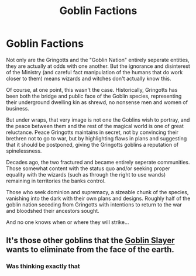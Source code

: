 #+TITLE: Goblin Factions

* Goblin Factions
:PROPERTIES:
:Author: RowanWinterlace
:Score: 15
:DateUnix: 1610369013.0
:DateShort: 2021-Jan-11
:FlairText: Prompt
:END:
Not only are the Gringotts and the "Goblin Nation" entirely seperate entities, they are actually at odds with one another. But the ignorance and disinterest of the Ministry (and careful fact manipulation of the humans that do work closer to them) means wizards and witches don't actually know this.

Of course, at one point, this wasn't the case. Historically, Gringotts has been both the bridge and public face of the Goblin species, representing their underground dwelling kin as shrewd, no nonsense men and women of business.

But under wraps, that very image is not one the Goblins wish to portray, and the peace between them and the rest of the magical world is one of great reluctance. Peace Gringotts maintains in secret, not by convincing their brethren not to go to war, but by highlighting flaws in plans and suggesting that it should be postponed, giving the Gringotts goblins a reputation of spinelessness.

Decades ago, the two fractured and became entirely seperate communities. Those somewhat content with the status quo and/or seeking proper equality with the wizards (such as through the right to use wands) remaining in territories the banks control.

Those who seek dominion and supremacy, a sizeable chunk of the species, vanishing into the dark with their own plans and designs. Roughly half of the goblin nation seceding from Gringotts with intentions to return to the war and bloodshed their ancestors sought.

And no one knows when or where they will strike...


** It's those other goblins that the [[https://youtu.be/8SXLtltYE8w][Goblin Slayer]] wants to eliminate from the face of the earth.
:PROPERTIES:
:Author: Termsndconditions
:Score: 4
:DateUnix: 1610373428.0
:DateShort: 2021-Jan-11
:END:

*** Was thinking exactly that
:PROPERTIES:
:Author: RowanWinterlace
:Score: 3
:DateUnix: 1610373508.0
:DateShort: 2021-Jan-11
:END:
